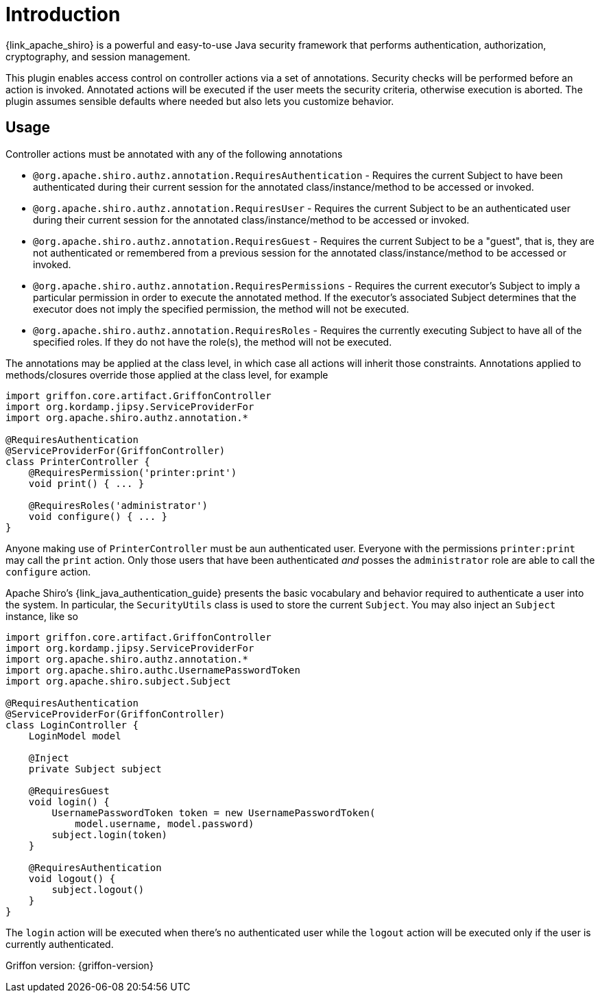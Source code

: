 
[[_introduction]]
= Introduction

{link_apache_shiro} is a powerful and easy-to-use Java security framework that
performs authentication, authorization, cryptography, and session management.

This plugin enables access control on controller actions via a set of annotations.
Security checks will be performed before an action is invoked. Annotated actions
will be executed if the user meets the security criteria, otherwise execution is
aborted. The plugin assumes sensible defaults where needed but also lets you
customize behavior.

== Usage

Controller actions must be annotated with any of the following annotations

 * `@org.apache.shiro.authz.annotation.RequiresAuthentication` - Requires the
   current Subject to have been authenticated during their current session for
   the annotated class/instance/method to be accessed or invoked.
 * `@org.apache.shiro.authz.annotation.RequiresUser` - Requires the current
   Subject to be an authenticated user during their current session for
   the annotated class/instance/method to be accessed or invoked.
 * `@org.apache.shiro.authz.annotation.RequiresGuest` - Requires the current
   Subject to be a "guest", that is, they are not authenticated or remembered
   from a previous session for the annotated class/instance/method to be
   accessed or invoked.
 * `@org.apache.shiro.authz.annotation.RequiresPermissions` - Requires the
   current executor's Subject to imply a particular permission in order to
   execute the annotated method. If the executor's associated Subject determines
   that the executor does not imply the specified permission, the method will not
   be executed.
 * `@org.apache.shiro.authz.annotation.RequiresRoles` - Requires the currently
   executing Subject to have all of the specified roles. If they do not have the
   role(s), the method will not be executed.

The annotations may be applied at the class level, in which case all actions will
inherit those constraints. Annotations applied to methods/closures override those
applied at the class level, for example

[source,groovy,linenumbers,options="nowrap"]
----
import griffon.core.artifact.GriffonController
import org.kordamp.jipsy.ServiceProviderFor
import org.apache.shiro.authz.annotation.*

@RequiresAuthentication
@ServiceProviderFor(GriffonController)
class PrinterController {
    @RequiresPermission('printer:print')
    void print() { ... }

    @RequiresRoles('administrator')
    void configure() { ... }
}
----

Anyone making use of `PrinterController` must be aun authenticated user. Everyone
with the permissions `printer:print` may call the `print` action. Only those users
that have been authenticated _and_ posses the `administrator` role are able to
call the `configure` action.

Apache Shiro's {link_java_authentication_guide} presents the basic vocabulary and
behavior required to authenticate a user into the system. In particular, the
`SecurityUtils` class is used to store the current `Subject`. You may also inject
an `Subject` instance, like so

[source,groovy,linenumbers,options="nowrap"]
----
import griffon.core.artifact.GriffonController
import org.kordamp.jipsy.ServiceProviderFor
import org.apache.shiro.authz.annotation.*
import org.apache.shiro.authc.UsernamePasswordToken
import org.apache.shiro.subject.Subject

@RequiresAuthentication
@ServiceProviderFor(GriffonController)
class LoginController {
    LoginModel model

    @Inject
    private Subject subject

    @RequiresGuest
    void login() {
        UsernamePasswordToken token = new UsernamePasswordToken(
            model.username, model.password)
        subject.login(token)
    }

    @RequiresAuthentication
    void logout() {
        subject.logout()
    }
}
----

The `login` action will be executed when there's no authenticated user while
the `logout` action will be executed only if the user is currently authenticated.

Griffon version: {griffon-version}

